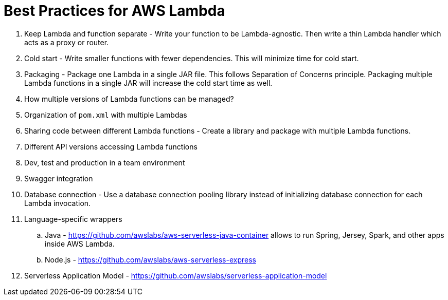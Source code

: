 = Best Practices for AWS Lambda

. Keep Lambda and function separate - Write your function to be Lambda-agnostic. Then write a thin Lambda handler which acts as a proxy or router.
. Cold start - Write smaller functions with fewer dependencies. This will minimize time for cold start.
. Packaging - Package one Lambda in a single JAR file. This follows Separation of Concerns principle. Packaging multiple Lambda functions in a single JAR will increase the cold start time as well.
. How multiple versions of Lambda functions can be managed?
. Organization of `pom.xml` with multiple Lambdas
. Sharing code between different Lambda functions - Create a library and package with multiple Lambda functions.
. Different API versions accessing Lambda functions
. Dev, test and production in a team environment
. Swagger integration
. Database connection - Use a database connection pooling library instead of initializing database connection for each Lambda invocation.
. Language-specific wrappers
.. Java - https://github.com/awslabs/aws-serverless-java-container allows to run Spring, Jersey, Spark, and other apps inside AWS Lambda.
.. Node.js - https://github.com/awslabs/aws-serverless-express 
. Serverless Application Model - https://github.com/awslabs/serverless-application-model

